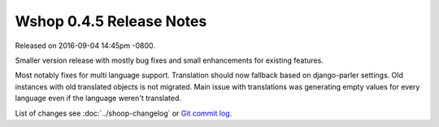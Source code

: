 Wshop 0.4.5 Release Notes
=========================

Released on 2016-09-04 14:45pm -0800.

Smaller version release with mostly bug fixes and small
enhancements for existing features.

Most notably fixes for multi language support. Translation should
now fallback based on django-parler settings. Old instances with old
translated objects is not migrated. Main issue with translations was
generating empty values for every language even if the language weren't
translated.

List of changes see
:doc:`../shoop-changelog` or `Git commit log
<https://github.com/wshop/wshop/commits/v0.4.5>`__.
